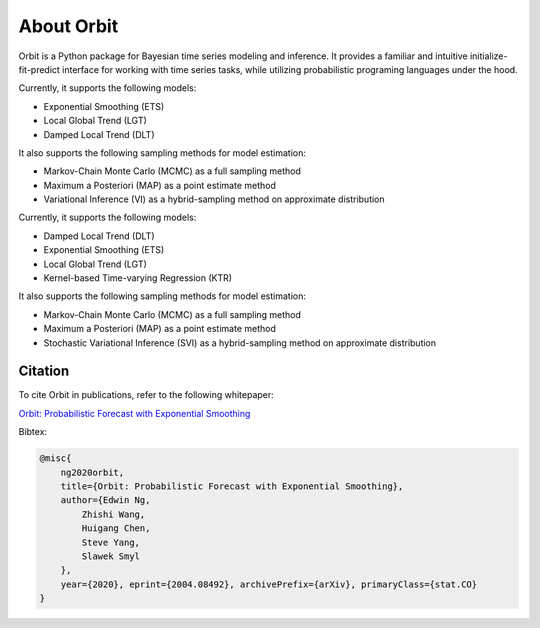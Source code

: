 About Orbit
============

Orbit is a Python package for Bayesian time series modeling and inference. It provides a
familiar and intuitive initialize-fit-predict interface for working with
time series tasks, while utilizing probabilistic programing languages under
the hood.

Currently, it supports the following models:

-  Exponential Smoothing (ETS)
-  Local Global Trend (LGT)
-  Damped Local Trend (DLT)

It also supports the following sampling methods for
model estimation:

-  Markov-Chain Monte Carlo (MCMC) as a full sampling method
-  Maximum a Posteriori (MAP) as a point estimate method
-  Variational Inference (VI) as a hybrid-sampling method on approximate
   distribution

Currently, it supports the following models:

-  Damped Local Trend (DLT)
-  Exponential Smoothing (ETS)
-  Local Global Trend (LGT)
-  Kernel-based Time-varying Regression (KTR)

It also supports the following sampling methods for
model estimation:

-  Markov-Chain Monte Carlo (MCMC) as a full sampling method
-  Maximum a Posteriori (MAP) as a point estimate method
-  Stochastic Variational Inference (SVI) as a hybrid-sampling method on approximate
   distribution


Citation
--------

To cite Orbit in publications, refer to the following whitepaper:

`Orbit: Probabilistic Forecast with Exponential Smoothing <https://arxiv.org/abs/2004.08492>`__


Bibtex:

.. code-block:: console

    @misc{
        ng2020orbit,
        title={Orbit: Probabilistic Forecast with Exponential Smoothing},
        author={Edwin Ng,
            Zhishi Wang,
            Huigang Chen,
            Steve Yang,
            Slawek Smyl
        },
        year={2020}, eprint={2004.08492}, archivePrefix={arXiv}, primaryClass={stat.CO}
    }



